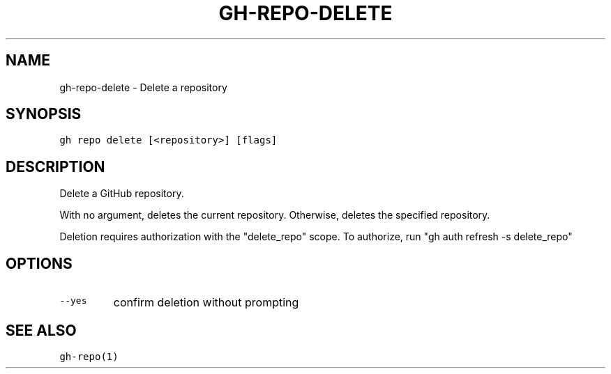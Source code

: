 .nh
.TH "GH-REPO-DELETE" "1" "Oct 2023" "GitHub CLI 2.37.0" "GitHub CLI manual"

.SH NAME
.PP
gh-repo-delete - Delete a repository


.SH SYNOPSIS
.PP
\fB\fCgh repo delete [<repository>] [flags]\fR


.SH DESCRIPTION
.PP
Delete a GitHub repository.

.PP
With no argument, deletes the current repository. Otherwise, deletes the specified repository.

.PP
Deletion requires authorization with the "delete_repo" scope.
To authorize, run "gh auth refresh -s delete_repo"


.SH OPTIONS
.TP
\fB\fC--yes\fR
confirm deletion without prompting


.SH SEE ALSO
.PP
\fB\fCgh-repo(1)\fR
